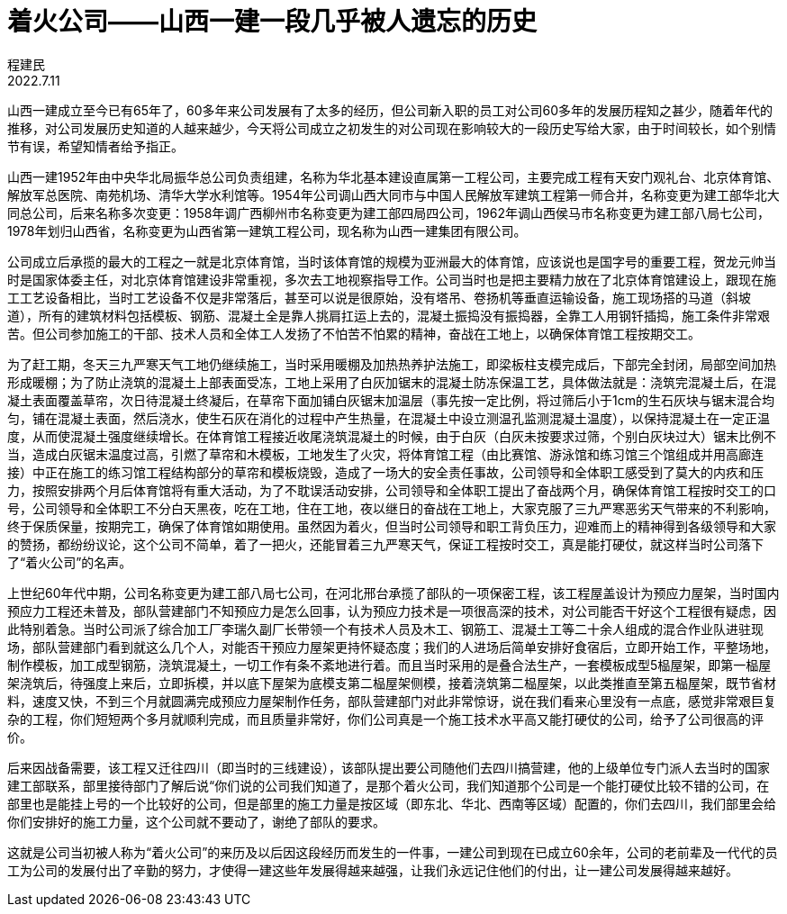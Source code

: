 = 着火公司——山西一建一段几乎被人遗忘的历史
程建民
2022.7.11

山西一建成立至今已有65年了，60多年来公司发展有了太多的经历，但公司新入职的员工对公司60多年的发展历程知之甚少，随着年代的推移，对公司发展历史知道的人越来越少，今天将公司成立之初发生的对公司现在影响较大的一段历史写给大家，由于时间较长，如个别情节有误，希望知情者给予指正。

山西一建1952年由中央华北局振华总公司负责组建，名称为华北基本建设直属第一工程公司，主要完成工程有天安门观礼台、北京体育馆、解放军总医院、南苑机场、清华大学水利馆等。1954年公司调山西大同市与中国人民解放军建筑工程第一师合并，名称变更为建工部华北大同总公司，后来名称多次变更：1958年调广西柳州市名称变更为建工部四局四公司，1962年调山西侯马市名称变更为建工部八局七公司，1978年划归山西省，名称变更为山西省第一建筑工程公司，现名称为山西一建集团有限公司。 

公司成立后承揽的最大的工程之一就是北京体育馆，当时该体育馆的规模为亚洲最大的体育馆，应该说也是国字号的重要工程，贺龙元帅当时是国家体委主任，对北京体育馆建设非常重视，多次去工地视察指导工作。公司当时也是把主要精力放在了北京体育馆建设上，跟现在施工工艺设备相比，当时工艺设备不仅是非常落后，甚至可以说是很原始，没有塔吊、卷扬机等垂直运输设备，施工现场搭的马道（斜坡道），所有的建筑材料包括模板、钢筋、混凝土全是靠人挑肩扛运上去的，混凝土振捣没有振捣器，全靠工人用钢钎插捣，施工条件非常艰苦。但公司参加施工的干部、技术人员和全体工人发扬了不怕苦不怕累的精神，奋战在工地上，以确保体育馆工程按期交工。

为了赶工期，冬天三九严寒天气工地仍继续施工，当时采用暖棚及加热热养护法施工，即梁板柱支模完成后，下部完全封闭，局部空间加热形成暖棚；为了防止浇筑的混凝土上部表面受冻，工地上采用了白灰加锯末的混凝土防冻保温工艺，具体做法就是：浇筑完混凝土后，在混凝土表面覆盖草帘，次日待混凝土终凝后，在草帘下面加铺白灰锯末加温层（事先按一定比例，将过筛后小于1cm的生石灰块与锯末混合均匀，铺在混凝土表面，然后浇水，使生石灰在消化的过程中产生热量，在混凝土中设立测温孔监测混凝土温度），以保持混凝土在一定正温度，从而使混凝土强度继续增长。在体育馆工程接近收尾浇筑混凝土的时候，由于白灰（白灰未按要求过筛，个别白灰块过大）锯末比例不当，造成白灰锯末温度过高，引燃了草帘和木模板，工地发生了火灾，将体育馆工程（由比赛馆、游泳馆和练习馆三个馆组成并用高廊连接）中正在施工的练习馆工程结构部分的草帘和模板烧毁，造成了一场大的安全责任事故，公司领导和全体职工感受到了莫大的内疚和压力，按照安排两个月后体育馆将有重大活动，为了不耽误活动安排，公司领导和全体职工提出了奋战两个月，确保体育馆工程按时交工的口号，公司领导和全体职工不分白天黑夜，吃在工地，住在工地，夜以继日的奋战在工地上，大家克服了三九严寒恶劣天气带来的不利影响，终于保质保量，按期完工，确保了体育馆如期使用。虽然因为着火，但当时公司领导和职工背负压力，迎难而上的精神得到各级领导和大家的赞扬，都纷纷议论，这个公司不简单，着了一把火，还能冒着三九严寒天气，保证工程按时交工，真是能打硬仗，就这样当时公司落下了“着火公司”的名声。

上世纪60年代中期，公司名称变更为建工部八局七公司，在河北邢台承揽了部队的一项保密工程，该工程屋盖设计为预应力屋架，当时国内预应力工程还未普及，部队营建部门不知预应力是怎么回事，认为预应力技术是一项很高深的技术，对公司能否干好这个工程很有疑虑，因此特别着急。当时公司派了综合加工厂李瑞久副厂长带领一个有技术人员及木工、钢筋工、混凝土工等二十余人组成的混合作业队进驻现场，部队营建部门看到就这么几个人，对能否干预应力屋架更持怀疑态度；我们的人进场后简单安排好食宿后，立即开始工作，平整场地，制作模板，加工成型钢筋，浇筑混凝土，一切工作有条不紊地进行着。而且当时采用的是叠合法生产，一套模板成型5榀屋架，即第一榀屋架浇筑后，待强度上来后，立即拆模，并以底下屋架为底模支第二榀屋架侧模，接着浇筑第二榀屋架，以此类推直至第五榀屋架，既节省材料，速度又快，不到三个月就圆满完成预应力屋架制作任务，部队营建部门对此非常惊讶，说在我们看来心里没有一点底，感觉非常艰巨复杂的工程，你们短短两个多月就顺利完成，而且质量非常好，你们公司真是一个施工技术水平高又能打硬仗的公司，给予了公司很高的评价。

后来因战备需要，该工程又迁往四川（即当时的三线建设），该部队提出要公司随他们去四川搞营建，他的上级单位专门派人去当时的国家建工部联系，部里接待部门了解后说“你们说的公司我们知道了，是那个着火公司，我们知道那个公司是一个能打硬仗比较不错的公司，在部里也是能挂上号的一个比较好的公司，但是部里的施工力量是按区域（即东北、华北、西南等区域）配置的，你们去四川，我们部里会给你们安排好的施工力量，这个公司就不要动了，谢绝了部队的要求。

这就是公司当初被人称为“着火公司”的来历及以后因这段经历而发生的一件事，一建公司到现在已成立60余年，公司的老前辈及一代代的员工为公司的发展付出了辛勤的努力，才使得一建这些年发展得越来越强，让我们永远记住他们的付出，让一建公司发展得越来越好。

